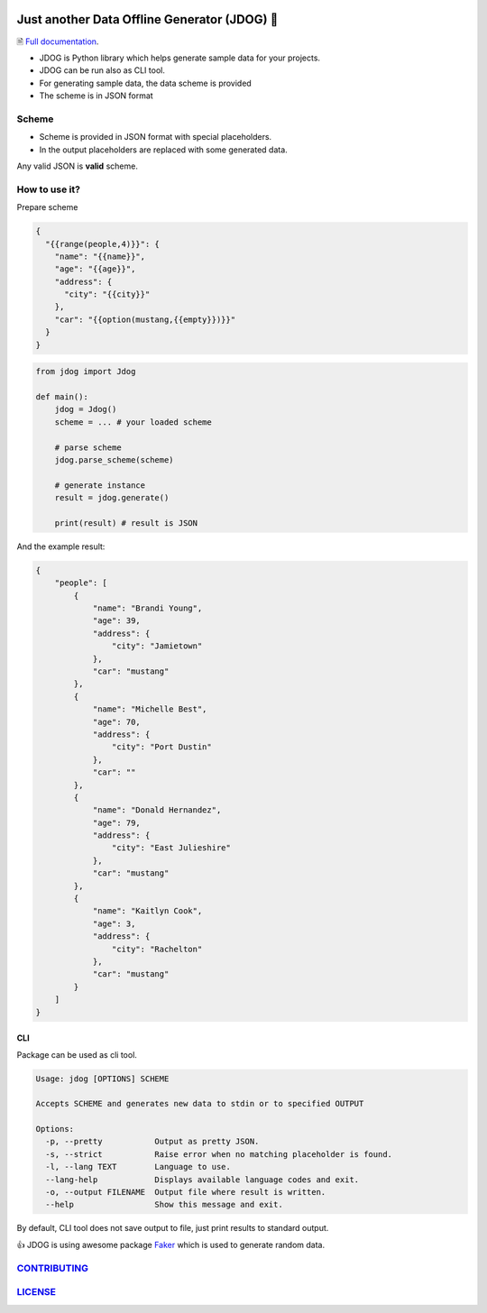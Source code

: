 .. image:: https://github.com/petrnymsa/jdog/workflows/build-test/badge.svg

.. image:: https://readthedocs.org/projects/jdog/badge/?version=latest

*********************************************
Just another Data Offline Generator (JDOG) 🐶
*********************************************

🗎 `Full documentation <https://jdog.readthedocs.io/en/latest/>`_.

.. start-inclusion-marker-do-not-remove

- JDOG is Python library which helps generate sample data for your projects.
- JDOG can be run also as CLI tool.
- For generating sample data, the data scheme is provided
- The scheme is in JSON format

Scheme
======

- Scheme is provided in JSON format with special placeholders.
- In the output placeholders are replaced with some generated data.

Any valid JSON is **valid** scheme.

How to use it?
==============
Prepare scheme

.. code-block::

    {
      "{{range(people,4)}}": {
        "name": "{{name}}",
        "age": "{{age}}",
        "address": {
          "city": "{{city}}"
        },
        "car": "{{option(mustang,{{empty}})}}"
      }
    }

.. code-block::

    from jdog import Jdog

    def main():
        jdog = Jdog()
        scheme = ... # your loaded scheme

        # parse scheme
        jdog.parse_scheme(scheme)

        # generate instance
        result = jdog.generate()

        print(result) # result is JSON

And the example result:

.. code-block::

    {
        "people": [
            {
                "name": "Brandi Young",
                "age": 39,
                "address": {
                    "city": "Jamietown"
                },
                "car": "mustang"
            },
            {
                "name": "Michelle Best",
                "age": 70,
                "address": {
                    "city": "Port Dustin"
                },
                "car": ""
            },
            {
                "name": "Donald Hernandez",
                "age": 79,
                "address": {
                    "city": "East Julieshire"
                },
                "car": "mustang"
            },
            {
                "name": "Kaitlyn Cook",
                "age": 3,
                "address": {
                    "city": "Rachelton"
                },
                "car": "mustang"
            }
        ]
    }



CLI
****
Package can be used as cli tool.

.. code-block::

    Usage: jdog [OPTIONS] SCHEME

    Accepts SCHEME and generates new data to stdin or to specified OUTPUT

    Options:
      -p, --pretty           Output as pretty JSON.
      -s, --strict           Raise error when no matching placeholder is found.
      -l, --lang TEXT        Language to use.
      --lang-help            Displays available language codes and exit.
      -o, --output FILENAME  Output file where result is written.
      --help                 Show this message and exit.


By default, CLI tool does not save output to file, just print results to standard output.

.. end-inclusion-marker-do-not-remove

👍 JDOG is using awesome package `Faker <https://faker.readthedocs.io>`_ which is used to generate random data.

`CONTRIBUTING <https://github.com/petrnymsa/jdog/blob/master/CONTRIBUTING.md>`_
===============================================================================

`LICENSE <https://github.com/petrnymsa/jdog/blob/master/LICENSE>`_
===============================================================================
